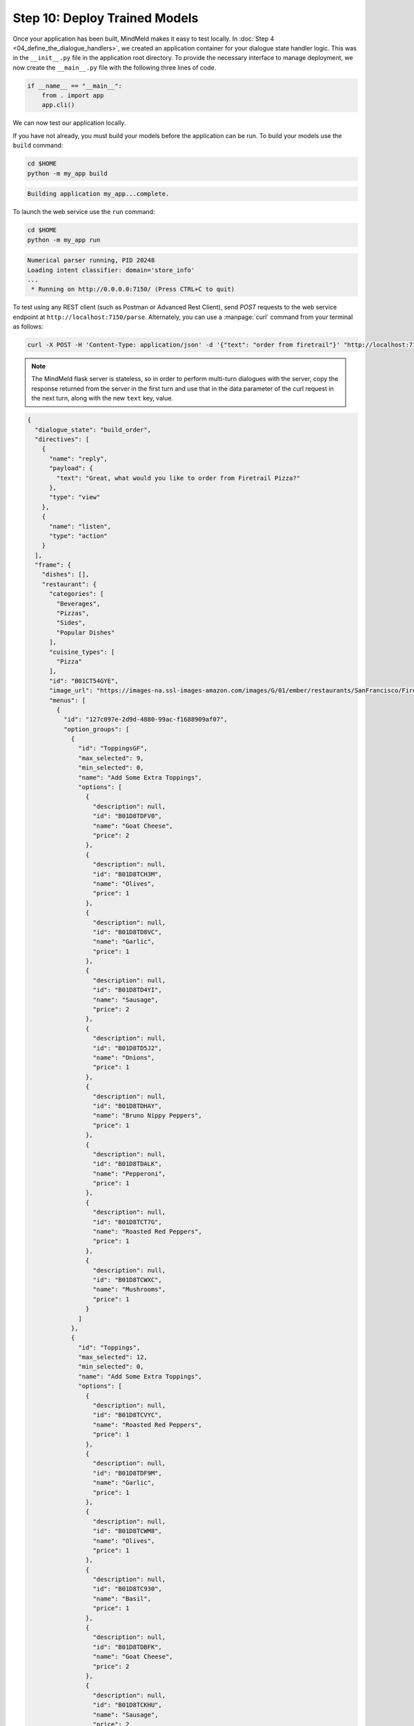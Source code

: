 Step 10: Deploy Trained Models
==============================

Once your application has been built, MindMeld makes it easy to test locally. In :doc:`Step 4 <04_define_the_dialogue_handlers>`, we created an application container for your dialogue state handler logic. This was in the ``__init__.py`` file in the application root directory. To provide the necessary interface to manage deployment, we now create the ``__main__.py`` file with the following three lines of code.

.. code:: python

  if __name__ == "__main__":
      from . import app
      app.cli()

We can now test our application locally.


If you have not already, you must build your models before the application can be run. To build your models use the ``build`` command:

.. code-block:: console

    cd $HOME
    python -m my_app build

.. code-block:: console

    Building application my_app...complete.

To launch the web service use the ``run`` command:

.. code-block:: console

    cd $HOME
    python -m my_app run

.. code-block:: console

    Numerical parser running, PID 20248
    Loading intent classifier: domain='store_info'
    ...
     * Running on http://0.0.0.0:7150/ (Press CTRL+C to quit)

To test using any REST client (such as Postman or Advanced Rest Client), send `POST` requests to the web service endpoint at ``http://localhost:7150/parse``. Alternately, you can use a :manpage:`curl` command from your terminal as follows:

.. code-block:: console

  curl -X POST -H 'Content-Type: application/json' -d '{"text": "order from firetrail"}' "http://localhost:7150/parse" | python -m json.tool

.. note:: The MindMeld flask server is stateless, so in order to perform multi-turn dialogues with the server, copy the response returned from the server in the first turn and use that in the data parameter of the curl request in the next turn, along with the new ``text`` key, value.

.. code-block:: console

   {
     "dialogue_state": "build_order",
     "directives": [
       {
         "name": "reply",
         "payload": {
           "text": "Great, what would you like to order from Firetrail Pizza?"
         },
         "type": "view"
       },
       {
         "name": "listen",
         "type": "action"
       }
     ],
     "frame": {
       "dishes": [],
       "restaurant": {
         "categories": [
           "Beverages",
           "Pizzas",
           "Sides",
           "Popular Dishes"
         ],
         "cuisine_types": [
           "Pizza"
         ],
         "id": "B01CT54GYE",
         "image_url": "https://images-na.ssl-images-amazon.com/images/G/01/ember/restaurants/SanFrancisco/FiretrailPizza/logo_232x174._CB295435423_SX600_QL70_.png",
         "menus": [
           {
             "id": "127c097e-2d9d-4880-99ac-f1688909af07",
             "option_groups": [
               {
                 "id": "ToppingsGF",
                 "max_selected": 9,
                 "min_selected": 0,
                 "name": "Add Some Extra Toppings",
                 "options": [
                   {
                     "description": null,
                     "id": "B01D8TDFV0",
                     "name": "Goat Cheese",
                     "price": 2
                   },
                   {
                     "description": null,
                     "id": "B01D8TCH3M",
                     "name": "Olives",
                     "price": 1
                   },
                   {
                     "description": null,
                     "id": "B01D8TD8VC",
                     "name": "Garlic",
                     "price": 1
                   },
                   {
                     "description": null,
                     "id": "B01D8TD4YI",
                     "name": "Sausage",
                     "price": 2
                   },
                   {
                     "description": null,
                     "id": "B01D8TD5J2",
                     "name": "Onions",
                     "price": 1
                   },
                   {
                     "description": null,
                     "id": "B01D8TDHAY",
                     "name": "Bruno Nippy Peppers",
                     "price": 1
                   },
                   {
                     "description": null,
                     "id": "B01D8TDALK",
                     "name": "Pepperoni",
                     "price": 1
                   },
                   {
                     "description": null,
                     "id": "B01D8TCT7G",
                     "name": "Roasted Red Peppers",
                     "price": 1
                   },
                   {
                     "description": null,
                     "id": "B01D8TCWXC",
                     "name": "Mushrooms",
                     "price": 1
                   }
                 ]
               },
               {
                 "id": "Toppings",
                 "max_selected": 12,
                 "min_selected": 0,
                 "name": "Add Some Extra Toppings",
                 "options": [
                   {
                     "description": null,
                     "id": "B01D8TCVYC",
                     "name": "Roasted Red Peppers",
                     "price": 1
                   },
                   {
                     "description": null,
                     "id": "B01D8TDF9M",
                     "name": "Garlic",
                     "price": 1
                   },
                   {
                     "description": null,
                     "id": "B01D8TCWM8",
                     "name": "Olives",
                     "price": 1
                   },
                   {
                     "description": null,
                     "id": "B01D8TC930",
                     "name": "Basil",
                     "price": 1
                   },
                   {
                     "description": null,
                     "id": "B01D8TDBFK",
                     "name": "Goat Cheese",
                     "price": 2
                   },
                   {
                     "description": null,
                     "id": "B01D8TCKHU",
                     "name": "Sausage",
                     "price": 2
                   },
                   {
                     "description": null,
                     "id": "B01D8TCSNG",
                     "name": "Onions",
                     "price": 1
                   },
                   {
                     "description": null,
                     "id": "B01D8TCO2G",
                     "name": "Bruno Nippy Peppers",
                     "price": 1
                   },
                   {
                     "description": null,
                     "id": "B01D8TC8AE",
                     "name": "Pepperoni",
                     "price": 2
                   },
                   {
                     "description": null,
                     "id": "B01D8TCJRQ",
                     "name": "Mushrooms",
                     "price": 2
                   },
                   {
                     "description": null,
                     "id": "B01D8TC8PE",
                     "name": "Shredded Parmesan",
                     "price": 2
                   },
                   {
                     "description": null,
                     "id": "B01D8TD560",
                     "name": "Shredded Mozzarella",
                     "price": 2
                   }
                 ]
               }
             ],
             "size_groups": [
               {
                 "description": null,
                 "id": "Pizzasize",
                 "name": "Choose Your Pizza Size",
                 "sizes": [
                   {
                     "alt_name": "10\" Pizza",
                     "name": "10\" Pizza"
                   },
                   {
                     "alt_name": "14\" Pizza",
                     "name": "14\" Pizza"
                   }
                 ]
               }
             ]
           }
         ],
         "name": "Firetrail Pizza",
         "num_reviews": 13,
         "price_range": 2,
         "rating": 4.1
       }
     },
     "history": [
       {
         "dialogue_state": "build_order",
         "directives": [
           {
             "name": "reply",
             "payload": {
               "text": "Great, what would you like to order from Firetrail Pizza?"
             },
             "type": "view"
           },
           {
             "name": "listen",
             "type": "action"
           }
         ],
         "frame": {
           "dishes": [],
           "restaurant": {
             "categories": [
               "Beverages",
               "Pizzas",
               "Sides",
               "Popular Dishes"
             ],
             "cuisine_types": [
               "Pizza"
             ],
             "id": "B01CT54GYE",
             "image_url": "https://images-na.ssl-images-amazon.com/images/G/01/ember/restaurants/SanFrancisco/FiretrailPizza/logo_232x174._CB295435423_SX600_QL70_.png",
             "menus": [
               {
                 "id": "127c097e-2d9d-4880-99ac-f1688909af07",
                 "option_groups": [
                   {
                     "id": "ToppingsGF",
                     "max_selected": 9,
                     "min_selected": 0,
                     "name": "Add Some Extra Toppings",
                     "options": [
                       {
                         "description": null,
                         "id": "B01D8TDFV0",
                         "name": "Goat Cheese",
                         "price": 2
                       },
                       {
                         "description": null,
                         "id": "B01D8TCH3M",
                         "name": "Olives",
                         "price": 1
                       },
                       {
                         "description": null,
                         "id": "B01D8TD8VC",
                         "name": "Garlic",
                         "price": 1
                       },
                       {
                         "description": null,
                         "id": "B01D8TD4YI",
                         "name": "Sausage",
                         "price": 2
                       },
                       {
                         "description": null,
                         "id": "B01D8TD5J2",
                         "name": "Onions",
                         "price": 1
                       },
                       {
                         "description": null,
                         "id": "B01D8TDHAY",
                         "name": "Bruno Nippy Peppers",
                         "price": 1
                       },
                       {
                         "description": null,
                         "id": "B01D8TDALK",
                         "name": "Pepperoni",
                         "price": 1
                       },
                       {
                         "description": null,
                         "id": "B01D8TCT7G",
                         "name": "Roasted Red Peppers",
                         "price": 1
                       },
                       {
                         "description": null,
                         "id": "B01D8TCWXC",
                         "name": "Mushrooms",
                         "price": 1
                       }
                     ]
                   },
                   {
                     "id": "Toppings",
                     "max_selected": 12,
                     "min_selected": 0,
                     "name": "Add Some Extra Toppings",
                     "options": [
                       {
                         "description": null,
                         "id": "B01D8TCVYC",
                         "name": "Roasted Red Peppers",
                         "price": 1
                       },
                       {
                         "description": null,
                         "id": "B01D8TDF9M",
                         "name": "Garlic",
                         "price": 1
                       },
                       {
                         "description": null,
                         "id": "B01D8TCWM8",
                         "name": "Olives",
                         "price": 1
                       },
                       {
                         "description": null,
                         "id": "B01D8TC930",
                         "name": "Basil",
                         "price": 1
                       },
                       {
                         "description": null,
                         "id": "B01D8TDBFK",
                         "name": "Goat Cheese",
                         "price": 2
                       },
                       {
                         "description": null,
                         "id": "B01D8TCKHU",
                         "name": "Sausage",
                         "price": 2
                       },
                       {
                         "description": null,
                         "id": "B01D8TCSNG",
                         "name": "Onions",
                         "price": 1
                       },
                       {
                         "description": null,
                         "id": "B01D8TCO2G",
                         "name": "Bruno Nippy Peppers",
                         "price": 1
                       },
                       {
                         "description": null,
                         "id": "B01D8TC8AE",
                         "name": "Pepperoni",
                         "price": 2
                       },
                       {
                         "description": null,
                         "id": "B01D8TCJRQ",
                         "name": "Mushrooms",
                         "price": 2
                       },
                       {
                         "description": null,
                         "id": "B01D8TC8PE",
                         "name": "Shredded Parmesan",
                         "price": 2
                       },
                       {
                         "description": null,
                         "id": "B01D8TD560",
                         "name": "Shredded Mozzarella",
                         "price": 2
                       }
                     ]
                   }
                 ],
                 "size_groups": [
                   {
                     "description": null,
                     "id": "Pizzasize",
                     "name": "Choose Your Pizza Size",
                     "sizes": [
                       {
                         "alt_name": "10\" Pizza",
                         "name": "10\" Pizza"
                       },
                       {
                         "alt_name": "14\" Pizza",
                         "name": "14\" Pizza"
                       }
                     ]
                   }
                 ]
               }
             ],
             "name": "Firetrail Pizza",
             "num_reviews": 13,
             "price_range": 2,
             "rating": 4.1
           }
         },
         "params": {
           "allowed_intents": [],
           "dynamic_resource": {},
           "target_dialogue_state": null,
           "time_zone": null,
           "timestamp": 0
         },
         "request": {
           "confidences": {},
           "context": {},
           "domain": "ordering",
           "entities": [
             {
               "role": null,
               "span": {
                 "end": 19,
                 "start": 11
               },
               "text": "firetrail",
               "type": "restaurant",
               "value": [
                 {
                   "cname": "Firetrail Pizza",
                   "id": "B01CT54GYE",
                   "score": 27.906038,
                   "top_synonym": "Firetrail"
                 }
               ]
             }
           ],
           "frame": {},
           "history": [],
           "intent": "build_order",
           "nbest_aligned_entities": [],
           "nbest_transcripts_entities": [],
           "nbest_transcripts_text": [],
           "params": {
             "allowed_intents": [],
             "dynamic_resource": {},
             "target_dialogue_state": null,
             "time_zone": null,
             "timestamp": 0
           },
           "text": "order from firetrail"
         },
         "slots": {
           "restaurant_name": "Firetrail Pizza"
         }
       }
     ],
     "params": {
       "allowed_intents": [],
       "dynamic_resource": {},
       "target_dialogue_state": null,
       "time_zone": null,
       "timestamp": 0
     },
     "request": {
       "confidences": {},
       "context": {},
       "domain": "ordering",
       "entities": [
         {
           "role": null,
           "span": {
             "end": 19,
             "start": 11
           },
           "text": "firetrail",
           "type": "restaurant",
           "value": [
             {
               "cname": "Firetrail Pizza",
               "id": "B01CT54GYE",
               "score": 27.906038,
               "top_synonym": "Firetrail"
             }
           ]
         }
       ],
       "frame": {},
       "history": [],
       "intent": "build_order",
       "nbest_aligned_entities": [],
       "nbest_transcripts_entities": [],
       "nbest_transcripts_text": [],
       "params": {
         "allowed_intents": [],
         "dynamic_resource": {},
         "target_dialogue_state": null,
         "time_zone": null,
         "timestamp": 0
       },
       "text": "order from firetrail"
     },
     "request_id": "21473eb8-14c2-438a-9102-d8178104501f",
     "slots": {
       "restaurant_name": "Firetrail Pizza"
     },
     "response_time": 2.535576820373535,
     "version": "2.0"
   }

The web service responds with a JSON data structure containing the application response along with the detailed output for all of the machine learning components of the MindMeld platform.

.. See the :ref:`User Guide <userguide>` for more about the MindMeld request and response interface format.

.. Cloud Deployment
.. ~~~~~~~~~~~~~~~~~~~~~~~~~

.. Coming Soon
